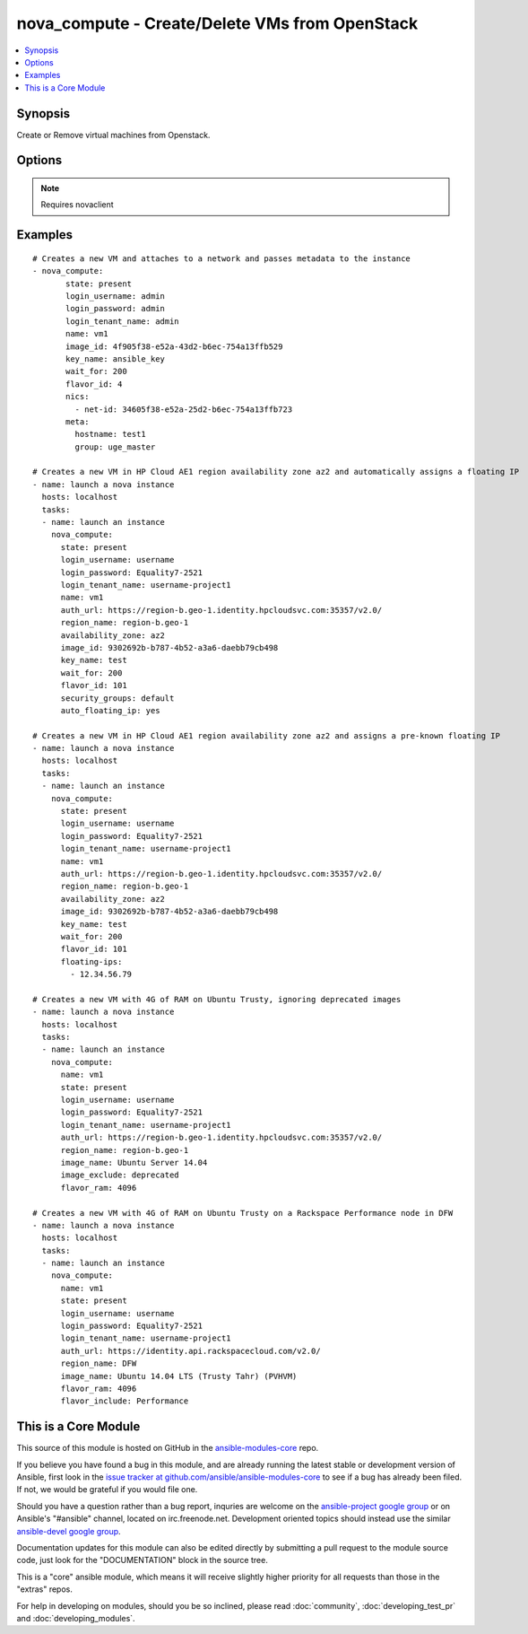 .. _nova_compute:


nova_compute - Create/Delete VMs from OpenStack
+++++++++++++++++++++++++++++++++++++++++++++++

.. contents::
   :local:
   :depth: 1



Synopsis
--------

.. versionadded:: 1.2

Create or Remove virtual machines from Openstack.

Options
-------

.. raw:: html

    <table border=1 cellpadding=4>
    <tr>
    <th class="head">parameter</th>
    <th class="head">required</th>
    <th class="head">default</th>
    <th class="head">choices</th>
    <th class="head">comments</th>
    </tr>
            <tr>
    <td>auth_url</td>
    <td>no</td>
    <td>http://127.0.0.1:35357/v2.0/</td>
        <td><ul></ul></td>
        <td>The keystone url for authentication</td>
    </tr>
            <tr>
    <td>auto_floating_ip</td>
    <td>no</td>
    <td>yes</td>
        <td><ul></ul></td>
        <td>Should a floating ip be auto created and assigned (added in Ansible 1.8)</td>
    </tr>
            <tr>
    <td>availability_zone</td>
    <td>no</td>
    <td>None</td>
        <td><ul></ul></td>
        <td>Name of the availability zone (added in Ansible 1.8)</td>
    </tr>
            <tr>
    <td>config_drive</td>
    <td>no</td>
    <td>no</td>
        <td><ul></ul></td>
        <td>Whether to boot the server with config drive enabled (added in Ansible 1.8)</td>
    </tr>
            <tr>
    <td>flavor_id</td>
    <td>no</td>
    <td>1</td>
        <td><ul></ul></td>
        <td>The id of the flavor in which the new VM has to be created. Mutually exclusive with flavor_ram</td>
    </tr>
            <tr>
    <td>flavor_include</td>
    <td>no</td>
    <td></td>
        <td><ul></ul></td>
        <td>Text to use to filter flavor names, for the case, such as Rackspace, where there are multiple flavors that have the same ram count. flavor_include is a positive match filter - it must exist in the flavor name. (added in Ansible 1.8)</td>
    </tr>
            <tr>
    <td>flavor_ram</td>
    <td>no</td>
    <td>1</td>
        <td><ul></ul></td>
        <td>The minimum amount of ram in MB that the flavor in which the new VM has to be created must have. Mutually exclusive with flavor_id (added in Ansible 1.8)</td>
    </tr>
            <tr>
    <td>floating_ip_pools</td>
    <td>no</td>
    <td>None</td>
        <td><ul></ul></td>
        <td>list of floating IP pools from which to choose a floating IP (added in Ansible 1.8)</td>
    </tr>
            <tr>
    <td>floating_ips</td>
    <td>no</td>
    <td>None</td>
        <td><ul></ul></td>
        <td>list of valid floating IPs that pre-exist to assign to this node (added in Ansible 1.8)</td>
    </tr>
            <tr>
    <td>image_exclude</td>
    <td>no</td>
    <td></td>
        <td><ul></ul></td>
        <td>Text to use to filter image names, for the case, such as HP, where there are multiple image names matching the common identifying portions. image_exclude is a negative match filter - it is text that may not exist in the image name. Defaults to "(deprecated)" (added in Ansible 1.8)</td>
    </tr>
            <tr>
    <td>image_id</td>
    <td>yes</td>
    <td>None</td>
        <td><ul></ul></td>
        <td>The id of the base image to boot. Mutually exclusive with image_name</td>
    </tr>
            <tr>
    <td>image_name</td>
    <td>yes</td>
    <td>None</td>
        <td><ul></ul></td>
        <td>The name of the base image to boot. Mutually exclusive with image_id (added in Ansible 1.8)</td>
    </tr>
            <tr>
    <td>key_name</td>
    <td>no</td>
    <td>None</td>
        <td><ul></ul></td>
        <td>The key pair name to be used when creating a VM</td>
    </tr>
            <tr>
    <td>login_password</td>
    <td>yes</td>
    <td>yes</td>
        <td><ul></ul></td>
        <td>Password of login user</td>
    </tr>
            <tr>
    <td>login_tenant_name</td>
    <td>yes</td>
    <td>yes</td>
        <td><ul></ul></td>
        <td>The tenant name of the login user</td>
    </tr>
            <tr>
    <td>login_username</td>
    <td>yes</td>
    <td>admin</td>
        <td><ul></ul></td>
        <td>login username to authenticate to keystone</td>
    </tr>
            <tr>
    <td>meta</td>
    <td>no</td>
    <td>None</td>
        <td><ul></ul></td>
        <td>A list of key value pairs that should be provided as a metadata to the new VM</td>
    </tr>
            <tr>
    <td>name</td>
    <td>yes</td>
    <td>None</td>
        <td><ul></ul></td>
        <td>Name that has to be given to the instance</td>
    </tr>
            <tr>
    <td>nics</td>
    <td>no</td>
    <td>None</td>
        <td><ul></ul></td>
        <td>A list of network id's to which the VM's interface should be attached</td>
    </tr>
            <tr>
    <td>region_name</td>
    <td>no</td>
    <td>None</td>
        <td><ul></ul></td>
        <td>Name of the region</td>
    </tr>
            <tr>
    <td>security_groups</td>
    <td>no</td>
    <td>None</td>
        <td><ul></ul></td>
        <td>The name of the security group to which the VM should be added</td>
    </tr>
            <tr>
    <td>state</td>
    <td>no</td>
    <td>present</td>
        <td><ul><li>present</li><li>absent</li></ul></td>
        <td>Indicate desired state of the resource</td>
    </tr>
            <tr>
    <td>user_data</td>
    <td>no</td>
    <td>None</td>
        <td><ul></ul></td>
        <td>Opaque blob of data which is made available to the instance (added in Ansible 1.6)</td>
    </tr>
            <tr>
    <td>wait</td>
    <td>no</td>
    <td>yes</td>
        <td><ul></ul></td>
        <td>If the module should wait for the VM to be created.</td>
    </tr>
            <tr>
    <td>wait_for</td>
    <td>no</td>
    <td>180</td>
        <td><ul></ul></td>
        <td>The amount of time the module should wait for the VM to get into active state</td>
    </tr>
        </table>


.. note:: Requires novaclient


Examples
--------

.. raw:: html

    <br/>


::

    # Creates a new VM and attaches to a network and passes metadata to the instance
    - nova_compute:
           state: present
           login_username: admin
           login_password: admin
           login_tenant_name: admin
           name: vm1
           image_id: 4f905f38-e52a-43d2-b6ec-754a13ffb529
           key_name: ansible_key
           wait_for: 200
           flavor_id: 4
           nics:
             - net-id: 34605f38-e52a-25d2-b6ec-754a13ffb723
           meta:
             hostname: test1
             group: uge_master
    
    # Creates a new VM in HP Cloud AE1 region availability zone az2 and automatically assigns a floating IP
    - name: launch a nova instance
      hosts: localhost
      tasks:
      - name: launch an instance
        nova_compute:
          state: present
          login_username: username
          login_password: Equality7-2521
          login_tenant_name: username-project1
          name: vm1
          auth_url: https://region-b.geo-1.identity.hpcloudsvc.com:35357/v2.0/
          region_name: region-b.geo-1
          availability_zone: az2
          image_id: 9302692b-b787-4b52-a3a6-daebb79cb498
          key_name: test
          wait_for: 200
          flavor_id: 101
          security_groups: default
          auto_floating_ip: yes
    
    # Creates a new VM in HP Cloud AE1 region availability zone az2 and assigns a pre-known floating IP
    - name: launch a nova instance
      hosts: localhost
      tasks:
      - name: launch an instance
        nova_compute:
          state: present
          login_username: username
          login_password: Equality7-2521
          login_tenant_name: username-project1
          name: vm1
          auth_url: https://region-b.geo-1.identity.hpcloudsvc.com:35357/v2.0/
          region_name: region-b.geo-1
          availability_zone: az2
          image_id: 9302692b-b787-4b52-a3a6-daebb79cb498
          key_name: test
          wait_for: 200
          flavor_id: 101
          floating-ips:
            - 12.34.56.79
    
    # Creates a new VM with 4G of RAM on Ubuntu Trusty, ignoring deprecated images
    - name: launch a nova instance
      hosts: localhost
      tasks:
      - name: launch an instance
        nova_compute:
          name: vm1
          state: present
          login_username: username
          login_password: Equality7-2521
          login_tenant_name: username-project1
          auth_url: https://region-b.geo-1.identity.hpcloudsvc.com:35357/v2.0/
          region_name: region-b.geo-1
          image_name: Ubuntu Server 14.04
          image_exclude: deprecated
          flavor_ram: 4096
    
    # Creates a new VM with 4G of RAM on Ubuntu Trusty on a Rackspace Performance node in DFW
    - name: launch a nova instance
      hosts: localhost
      tasks:
      - name: launch an instance
        nova_compute:
          name: vm1
          state: present
          login_username: username
          login_password: Equality7-2521
          login_tenant_name: username-project1
          auth_url: https://identity.api.rackspacecloud.com/v2.0/
          region_name: DFW
          image_name: Ubuntu 14.04 LTS (Trusty Tahr) (PVHVM)
          flavor_ram: 4096
          flavor_include: Performance



    
This is a Core Module
---------------------

This source of this module is hosted on GitHub in the `ansible-modules-core <http://github.com/ansible/ansible-modules-core>`_ repo.
  
If you believe you have found a bug in this module, and are already running the latest stable or development version of Ansible, first look in the `issue tracker at github.com/ansible/ansible-modules-core <http://github.com/ansible/ansible-modules-core>`_ to see if a bug has already been filed.  If not, we would be grateful if you would file one.

Should you have a question rather than a bug report, inquries are welcome on the `ansible-project google group <https://groups.google.com/forum/#!forum/ansible-project>`_ or on Ansible's "#ansible" channel, located on irc.freenode.net.   Development oriented topics should instead use the similar `ansible-devel google group <https://groups.google.com/forum/#!forum/ansible-project>`_.

Documentation updates for this module can also be edited directly by submitting a pull request to the module source code, just look for the "DOCUMENTATION" block in the source tree.

This is a "core" ansible module, which means it will receive slightly higher priority for all requests than those in the "extras" repos.

    
For help in developing on modules, should you be so inclined, please read :doc:`community`, :doc:`developing_test_pr` and :doc:`developing_modules`.

